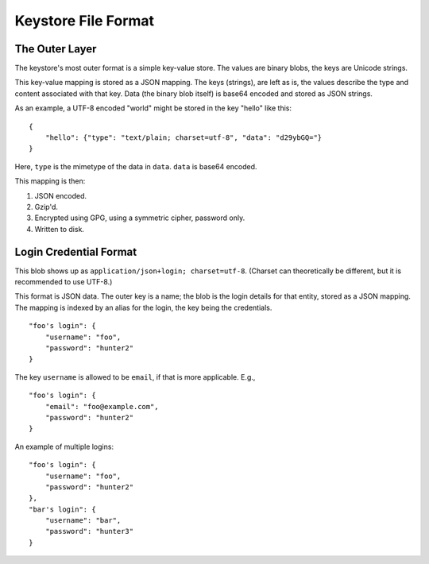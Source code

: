 ====================
Keystore File Format
====================

The Outer Layer
===============

The keystore's most outer format is a simple key-value store. The values are
binary blobs, the keys are Unicode strings.

This key-value mapping is stored as a JSON mapping. The keys (strings), are
left as is, the values describe the type and content associated with that key.
Data (the binary blob itself) is base64 encoded and stored as JSON strings.

As an example, a UTF-8 encoded "world" might be stored in the key "hello" like
this::

    {
        "hello": {"type": "text/plain; charset=utf-8", "data": "d29ybGQ="}
    }

Here, ``type`` is the mimetype of the data in ``data``. ``data`` is base64
encoded.

This mapping is then:

1. JSON encoded.
2. Gzip'd.
3. Encrypted using GPG, using a symmetric cipher, password only.
4. Written to disk.


Login Credential Format
=======================

This blob shows up as ``application/json+login; charset=utf-8``. (Charset can
theoretically be different, but it is recommended to use UTF-8.)

This format is JSON data. The outer key is a name; the blob is the login
details for that entity, stored as a JSON mapping. The mapping is indexed by an
alias for the login, the key being the credentials.

::

    "foo's login": {
        "username": "foo",
        "password": "hunter2"
    }

The key ``username`` is allowed to be ``email``, if that is more applicable. E.g.,

::

    "foo's login": {
        "email": "foo@example.com",
        "password": "hunter2"
    }

An example of multiple logins:

::

    "foo's login": {
        "username": "foo",
        "password": "hunter2"
    },
    "bar's login": {
        "username": "bar",
        "password": "hunter3"
    }

